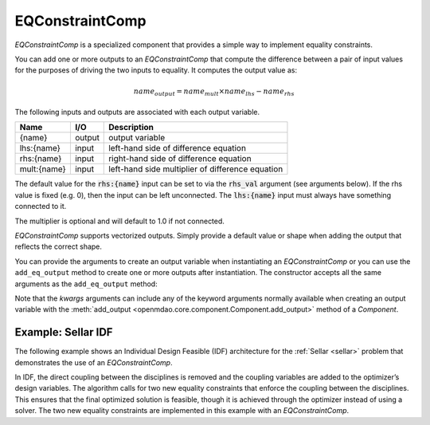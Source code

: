 .. index:: EQConstraintComp Example

.. _eq_constraint_comp_feature:

***********************
EQConstraintComp
***********************

`EQConstraintComp` is a specialized component that provides a simple way to implement
equality constraints.

You can add one or more outputs to an `EQConstraintComp` that compute the difference
between a pair of input values for the purposes of driving the two inputs to equality. It
computes the output value as:

.. math::

  name_{output} = name_{mult} \times name_{lhs} - name_{rhs}


The following inputs and outputs are associated with each output variable.

=========== ======= ====================================================
Name        I/O     Description
=========== ======= ====================================================
{name}      output  output variable
lhs:{name}  input   left-hand side of difference equation
rhs:{name}  input   right-hand side of difference equation
mult:{name} input   left-hand side multiplier of difference equation
=========== ======= ====================================================

The default value for the :code:`rhs:{name}` input can be set to via the
:code:`rhs_val` argument (see arguments below). If the rhs value is fixed (e.g. 0),
then the input can be left unconnected. The :code:`lhs:{name}` input must always have
something connected to it.

The multiplier is optional and will default to 1.0 if not connected.

`EQConstraintComp` supports vectorized outputs. Simply provide a default
value or shape when adding the output that reflects the correct shape.

You can provide the arguments to create an output variable when instantiating an
`EQConstraintComp` or you can use the ``add_eq_output`` method to create one
or more outputs after instantiation.  The constructor accepts all the same arguments
as the ``add_eq_output`` method:

.. automethod:: openmdao.components.eq_constraint_comp.EQConstraintComp.add_eq_output
   :noindex:

Note that the `kwargs` arguments can include any of the keyword arguments normally available
when creating an output variable with the
:meth:`add_output <openmdao.core.component.Component.add_output>` method of a `Component`.


Example: Sellar IDF
-------------------

The following example shows an Individual Design Feasible (IDF) architecture for the
:ref:`Sellar <sellar>` problem that demonstrates the use of an `EQConstraintComp`.

In IDF, the direct coupling between the disciplines is removed and the coupling variables
are added to the optimizer’s design variables. The algorithm calls for two new equality
constraints that enforce the coupling between the disciplines. This ensures that the final
optimized solution is feasible, though it is achieved through the optimizer instead of
using a solver.  The two new equality constraints are implemented in this example with
an `EQConstraintComp`.

.. embed-code::
    openmdao.components.tests.test_eq_constraint_comp.SellarIDF
    :layout: code

.. embed-code::
    openmdao.components.tests.test_eq_constraint_comp.TestFeatureEQConstraintComp.test_feature_sellar_idf
    :layout: interleave

.. tags:: EQConstraintComp, Component
